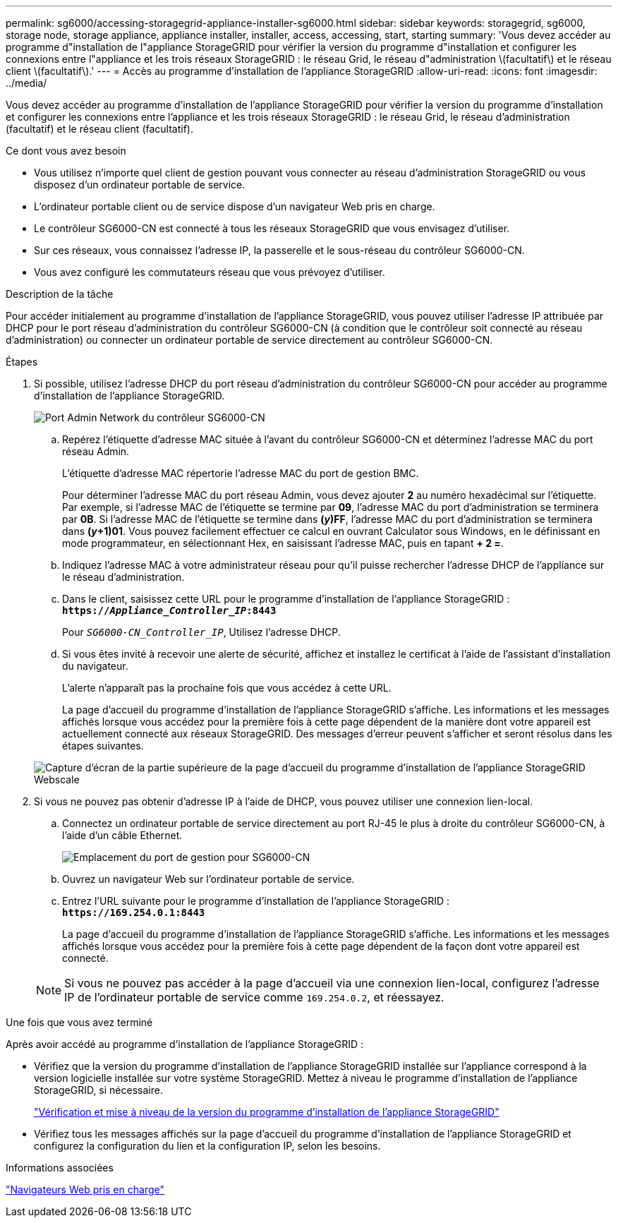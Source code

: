---
permalink: sg6000/accessing-storagegrid-appliance-installer-sg6000.html 
sidebar: sidebar 
keywords: storagegrid, sg6000, storage node, storage appliance, appliance installer, installer, access, accessing, start, starting 
summary: 'Vous devez accéder au programme d"installation de l"appliance StorageGRID pour vérifier la version du programme d"installation et configurer les connexions entre l"appliance et les trois réseaux StorageGRID : le réseau Grid, le réseau d"administration \(facultatif\) et le réseau client \(facultatif\).' 
---
= Accès au programme d'installation de l'appliance StorageGRID
:allow-uri-read: 
:icons: font
:imagesdir: ../media/


[role="lead"]
Vous devez accéder au programme d'installation de l'appliance StorageGRID pour vérifier la version du programme d'installation et configurer les connexions entre l'appliance et les trois réseaux StorageGRID : le réseau Grid, le réseau d'administration (facultatif) et le réseau client (facultatif).

.Ce dont vous avez besoin
* Vous utilisez n'importe quel client de gestion pouvant vous connecter au réseau d'administration StorageGRID ou vous disposez d'un ordinateur portable de service.
* L'ordinateur portable client ou de service dispose d'un navigateur Web pris en charge.
* Le contrôleur SG6000-CN est connecté à tous les réseaux StorageGRID que vous envisagez d'utiliser.
* Sur ces réseaux, vous connaissez l'adresse IP, la passerelle et le sous-réseau du contrôleur SG6000-CN.
* Vous avez configuré les commutateurs réseau que vous prévoyez d'utiliser.


.Description de la tâche
Pour accéder initialement au programme d'installation de l'appliance StorageGRID, vous pouvez utiliser l'adresse IP attribuée par DHCP pour le port réseau d'administration du contrôleur SG6000-CN (à condition que le contrôleur soit connecté au réseau d'administration) ou connecter un ordinateur portable de service directement au contrôleur SG6000-CN.

.Étapes
. Si possible, utilisez l'adresse DHCP du port réseau d'administration du contrôleur SG6000-CN pour accéder au programme d'installation de l'appliance StorageGRID.
+
image::../media/sg6000_cn_admin_network_port.gif[Port Admin Network du contrôleur SG6000-CN]

+
.. Repérez l'étiquette d'adresse MAC située à l'avant du contrôleur SG6000-CN et déterminez l'adresse MAC du port réseau Admin.
+
L'étiquette d'adresse MAC répertorie l'adresse MAC du port de gestion BMC.

+
Pour déterminer l'adresse MAC du port réseau Admin, vous devez ajouter *2* au numéro hexadécimal sur l'étiquette. Par exemple, si l'adresse MAC de l'étiquette se termine par *09*, l'adresse MAC du port d'administration se terminera par *0B*. Si l'adresse MAC de l'étiquette se termine dans *(_y_)FF*, l'adresse MAC du port d'administration se terminera dans *(_y_+1)01*. Vous pouvez facilement effectuer ce calcul en ouvrant Calculator sous Windows, en le définissant en mode programmateur, en sélectionnant Hex, en saisissant l'adresse MAC, puis en tapant *+ 2 =*.

.. Indiquez l'adresse MAC à votre administrateur réseau pour qu'il puisse rechercher l'adresse DHCP de l'appliance sur le réseau d'administration.
.. Dans le client, saisissez cette URL pour le programme d'installation de l'appliance StorageGRID : +
`*https://_Appliance_Controller_IP_:8443*`
+
Pour `_SG6000-CN_Controller_IP_`, Utilisez l'adresse DHCP.

.. Si vous êtes invité à recevoir une alerte de sécurité, affichez et installez le certificat à l'aide de l'assistant d'installation du navigateur.
+
L'alerte n'apparaît pas la prochaine fois que vous accédez à cette URL.

+
La page d'accueil du programme d'installation de l'appliance StorageGRID s'affiche. Les informations et les messages affichés lorsque vous accédez pour la première fois à cette page dépendent de la manière dont votre appareil est actuellement connecté aux réseaux StorageGRID. Des messages d'erreur peuvent s'afficher et seront résolus dans les étapes suivantes.

+
image::../media/appliance_installer_home_5700_5600.png[Capture d'écran de la partie supérieure de la page d'accueil du programme d'installation de l'appliance StorageGRID Webscale]



. Si vous ne pouvez pas obtenir d'adresse IP à l'aide de DHCP, vous pouvez utiliser une connexion lien-local.
+
.. Connectez un ordinateur portable de service directement au port RJ-45 le plus à droite du contrôleur SG6000-CN, à l'aide d'un câble Ethernet.
+
image::../media/sg6000_cn_link_local_port.gif[Emplacement du port de gestion pour SG6000-CN]

.. Ouvrez un navigateur Web sur l'ordinateur portable de service.
.. Entrez l'URL suivante pour le programme d'installation de l'appliance StorageGRID : +
`*\https://169.254.0.1:8443*`
+
La page d'accueil du programme d'installation de l'appliance StorageGRID s'affiche. Les informations et les messages affichés lorsque vous accédez pour la première fois à cette page dépendent de la façon dont votre appareil est connecté.

+

NOTE: Si vous ne pouvez pas accéder à la page d'accueil via une connexion lien-local, configurez l'adresse IP de l'ordinateur portable de service comme `169.254.0.2`, et réessayez.





.Une fois que vous avez terminé
Après avoir accédé au programme d'installation de l'appliance StorageGRID :

* Vérifiez que la version du programme d'installation de l'appliance StorageGRID installée sur l'appliance correspond à la version logicielle installée sur votre système StorageGRID. Mettez à niveau le programme d'installation de l'appliance StorageGRID, si nécessaire.
+
link:verifying-and-upgrading-storagegrid-appliance-installer-version.html["Vérification et mise à niveau de la version du programme d'installation de l'appliance StorageGRID"]

* Vérifiez tous les messages affichés sur la page d'accueil du programme d'installation de l'appliance StorageGRID et configurez la configuration du lien et la configuration IP, selon les besoins.


.Informations associées
link:web-browser-requirements.html["Navigateurs Web pris en charge"]
